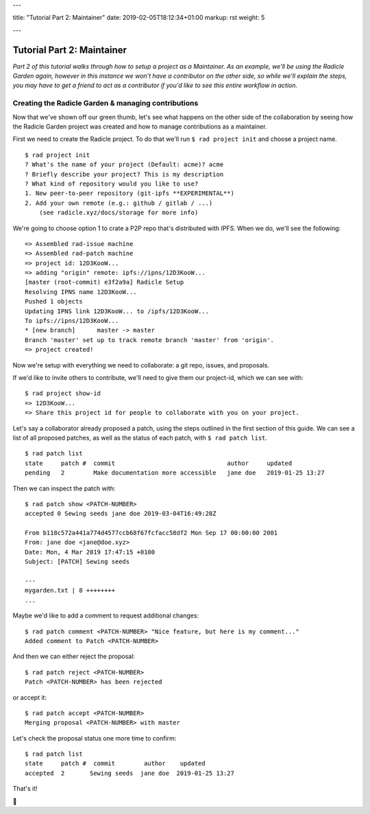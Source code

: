 ---

title: "Tutorial Part 2: Maintainer"
date: 2019-02-05T18:12:34+01:00
markup: rst
weight: 5

---

===========================
Tutorial Part 2: Maintainer
===========================

*Part 2 of this tutorial walks through how to setup a project as a Maintainer. As an example, we'll be using the Radicle Garden again, however in this instance we won't have a contributor on the other side, so while we'll explain the steps, you may have to get a friend to act as a contributor if you'd like to see this entire workflow in action.*


Creating the Radicle Garden & managing contributions
====================================================

Now that we've shown off our green thumb, let's see what happens on the other side of the collaboration by seeing how the Radicle Garden project was created and how to manage contributions as a maintainer.

First we need to create the Radicle project. To do that we'll run ``$ rad project init`` and choose a project name.

::

  $ rad project init
  ? What's the name of your project (Default: acme)? acme
  ? Briefly describe your project? This is my description
  ? What kind of repository would you like to use?
  1. New peer-to-peer repository (git-ipfs **EXPERIMENTAL**)
  2. Add your own remote (e.g.: github / gitlab / ...)
      (see radicle.xyz/docs/storage for more info)

We're going to choose option 1 to crate a P2P repo that's distributed with IPFS. When we do, we'll see the following:

::

  => Assembled rad-issue machine
  => Assembled rad-patch machine
  => project id: 12D3KooW...
  => adding "origin" remote: ipfs://ipns/12D3KooW...
  [master (root-commit) e3f2a9a] Radicle Setup
  Resolving IPNS name 12D3KooW...
  Pushed 1 objects
  Updating IPNS link 12D3KooW... to /ipfs/12D3KooW...
  To ipfs://ipns/12D3KooW...
  * [new branch]      master -> master
  Branch 'master' set up to track remote branch 'master' from 'origin'.
  => project created!

Now we're setup with everything we need to collaborate: a git repo, issues, and proposals.

If we'd like to invite others to contribute, we'll need to give them our project-id, which we can see with:

::

  $ rad project show-id
  => 12D3KooW...
  => Share this project id for people to collaborate with you on your project.

Let's say a collaborator already proposed a patch, using the steps outlined in the first section of this guide. We can see a list of all proposed patches, as well as the status of each patch, with ``$ rad patch list``.

::

  $ rad patch list
  state     patch #  commit                               author     updated
  pending   2        Make documentation more accessible   jane doe   2019-01-25 13:27

Then we can inspect the patch with:

::

  $ rad patch show <PATCH-NUMBER>
  accepted 0 Sewing seeds jane doe 2019-03-04T16:49:28Z

  From b118c572a441a774d4577ccb68f67fcfacc58df2 Mon Sep 17 00:00:00 2001
  From: jane doe <jane@doe.xyz>
  Date: Mon, 4 Mar 2019 17:47:15 +0100
  Subject: [PATCH] Sewing seeds

  ---
  mygarden.txt | 8 ++++++++
  ...

Maybe we'd like to add a comment to request additional changes:

::

  $ rad patch comment <PATCH-NUMBER> "Nice feature, but here is my comment..."
  Added comment to Patch <PATCH-NUMBER>

And then we can either reject the proposal:

::

  $ rad patch reject <PATCH-NUMBER>
  Patch <PATCH-NUMBER> has been rejected

or accept it:

::

  $ rad patch accept <PATCH-NUMBER>
  Merging proposal <PATCH-NUMBER> with master

Let's check the proposal status one more time to confirm:

::

  $ rad patch list
  state     patch #  commit        author    updated
  accepted  2       Sewing seeds  jane doe  2019-01-25 13:27

That's it!

🌻
